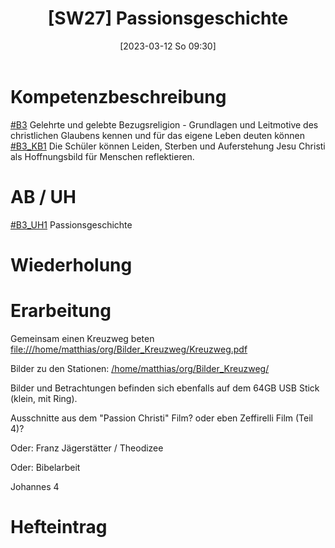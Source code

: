 #+title:      [SW27] Passionsgeschichte
#+date:       [2023-03-12 So 09:30]
#+filetags:   :04:jahresplanung:
#+identifier: 20230312T093000


* Kompetenzbeschreibung
[[#B3]] Gelehrte und gelebte Bezugsreligion - Grundlagen und Leitmotive des christlichen Glaubens kennen und für das eigene Leben deuten können
[[#B3_KB1]] Die Schüler können Leiden, Sterben und Auferstehung Jesu Christi als Hoffnungsbild für Menschen reflektieren.

* AB / UH
[[#B3_UH1]] Passionsgeschichte

* Wiederholung


* Erarbeitung
Gemeinsam einen Kreuzweg beten
file:///home/matthias/org/Bilder_Kreuzweg/Kreuzweg.pdf

Bilder zu den Stationen:
[[/home/matthias/org/Bilder_Kreuzweg/]]

Bilder und Betrachtungen befinden sich ebenfalls auf dem 64GB USB Stick (klein, mit Ring).

Ausschnitte aus dem "Passion Christi" Film? oder eben Zeffirelli Film (Teil 4)?

Oder:
Franz Jägerstätter / Theodizee

Oder:
Bibelarbeit

Johannes 4

* Hefteintrag

